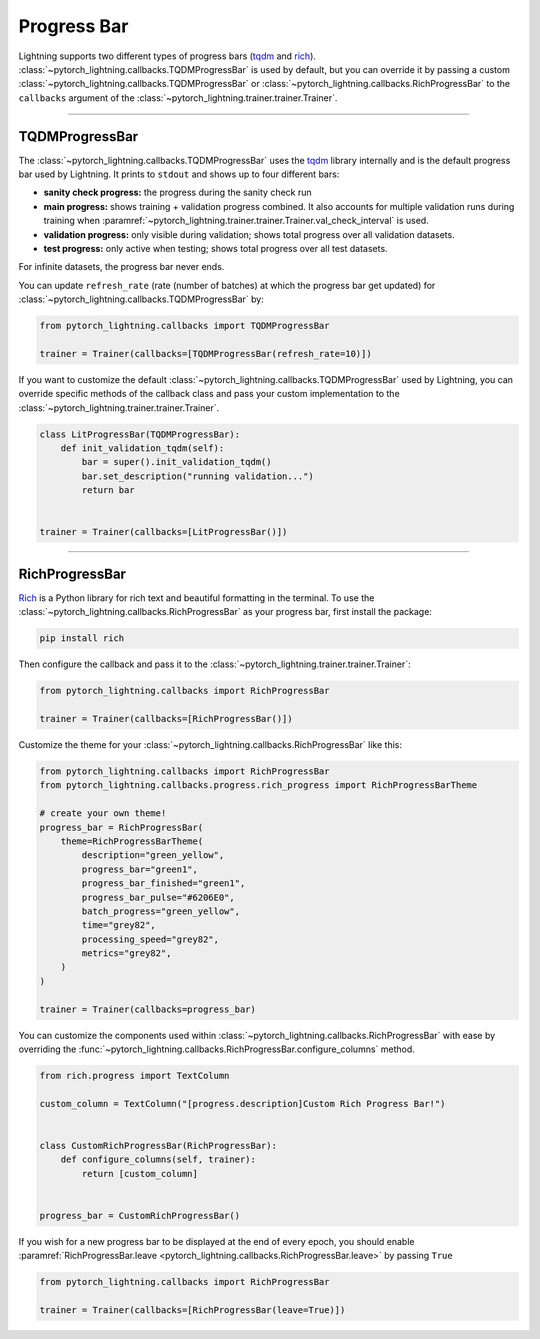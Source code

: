 .. testsetup:: *

    from pytorch_lightning.trainer.trainer import Trainer

Progress Bar
============

Lightning supports two different types of progress bars (`tqdm <https://github.com/tqdm/tqdm>`_ and `rich <https://github.com/Textualize/rich>`_). :class:`~pytorch_lightning.callbacks.TQDMProgressBar` is used by default,
but you can override it by passing a custom :class:`~pytorch_lightning.callbacks.TQDMProgressBar` or :class:`~pytorch_lightning.callbacks.RichProgressBar` to the ``callbacks`` argument of the :class:`~pytorch_lightning.trainer.trainer.Trainer`.

-------------

TQDMProgressBar
---------------

The :class:`~pytorch_lightning.callbacks.TQDMProgressBar` uses the `tqdm <https://github.com/tqdm/tqdm>`_ library internally and is the default progress bar used by Lightning.
It prints to ``stdout`` and shows up to four different bars:

- **sanity check progress:** the progress during the sanity check run
- **main progress:** shows training + validation progress combined. It also accounts for multiple validation runs during training when :paramref:`~pytorch_lightning.trainer.trainer.Trainer.val_check_interval` is used.
- **validation progress:** only visible during validation; shows total progress over all validation datasets.
- **test progress:** only active when testing; shows total progress over all test datasets.

For infinite datasets, the progress bar never ends.

You can update ``refresh_rate`` (rate (number of batches) at which the progress bar get updated) for :class:`~pytorch_lightning.callbacks.TQDMProgressBar` by:

.. code-block:: python

    from pytorch_lightning.callbacks import TQDMProgressBar

    trainer = Trainer(callbacks=[TQDMProgressBar(refresh_rate=10)])

If you want to customize the default :class:`~pytorch_lightning.callbacks.TQDMProgressBar` used by Lightning, you can override
specific methods of the callback class and pass your custom implementation to the :class:`~pytorch_lightning.trainer.trainer.Trainer`.

.. code-block:: python

    class LitProgressBar(TQDMProgressBar):
        def init_validation_tqdm(self):
            bar = super().init_validation_tqdm()
            bar.set_description("running validation...")
            return bar


    trainer = Trainer(callbacks=[LitProgressBar()])

.. seealso::
    - :class:`~pytorch_lightning.callbacks.TQDMProgressBar` docs.
    - `tqdm library <https://github.com/tqdm/tqdm>`__

----------------

RichProgressBar
---------------

`Rich <https://github.com/Textualize/rich>`_ is a Python library for rich text and beautiful formatting in the terminal.
To use the :class:`~pytorch_lightning.callbacks.RichProgressBar` as your progress bar, first install the package:

.. code-block:: bash

    pip install rich

Then configure the callback and pass it to the :class:`~pytorch_lightning.trainer.trainer.Trainer`:

.. code-block:: python

    from pytorch_lightning.callbacks import RichProgressBar

    trainer = Trainer(callbacks=[RichProgressBar()])

Customize the theme for your :class:`~pytorch_lightning.callbacks.RichProgressBar` like this:

.. code-block:: python

    from pytorch_lightning.callbacks import RichProgressBar
    from pytorch_lightning.callbacks.progress.rich_progress import RichProgressBarTheme

    # create your own theme!
    progress_bar = RichProgressBar(
        theme=RichProgressBarTheme(
            description="green_yellow",
            progress_bar="green1",
            progress_bar_finished="green1",
            progress_bar_pulse="#6206E0",
            batch_progress="green_yellow",
            time="grey82",
            processing_speed="grey82",
            metrics="grey82",
        )
    )

    trainer = Trainer(callbacks=progress_bar)

You can customize the components used within :class:`~pytorch_lightning.callbacks.RichProgressBar` with ease by overriding the
:func:`~pytorch_lightning.callbacks.RichProgressBar.configure_columns` method.

.. code-block:: python

    from rich.progress import TextColumn

    custom_column = TextColumn("[progress.description]Custom Rich Progress Bar!")


    class CustomRichProgressBar(RichProgressBar):
        def configure_columns(self, trainer):
            return [custom_column]


    progress_bar = CustomRichProgressBar()

If you wish for a new progress bar to be displayed at the end of every epoch, you should enable
:paramref:`RichProgressBar.leave <pytorch_lightning.callbacks.RichProgressBar.leave>` by passing ``True``

.. code-block:: python

    from pytorch_lightning.callbacks import RichProgressBar

    trainer = Trainer(callbacks=[RichProgressBar(leave=True)])

.. seealso::
    - :class:`~pytorch_lightning.callbacks.RichProgressBar` docs.
    - :class:`~pytorch_lightning.callbacks.RichModelSummary` docs to customize the model summary table.
    - `Rich library <https://github.com/Textualize/rich>`__.
